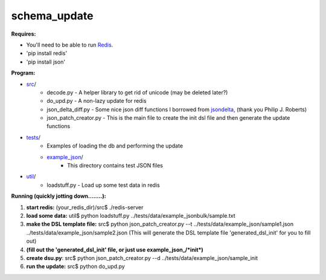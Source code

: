 schema_update
=============

**Requires:**

- You'll need to be able to run Redis_.
- 'pip install redis'
- 'pip install json'

**Program:**

- src_/ 
   * decode.py  - A helper library to get rid of unicode (may be deleted later?)
   * do_upd.py - A non-lazy update for redis
   * json_delta_diff.py  - Some nice json diff functions I borrowed from jsondelta_, (thank you Philip J. Roberts)
   * json_patch_creator.py - This is the main file to create the init dsl file and then generate the update functions
- tests_/
   * Examples of loading the db and performing the update
   * example_json_/ 
      + This directory contains test JSON files
- util_/
   * loadstuff.py - Load up some test data in redis



**Running  (quickly jotting down........):**

1. **start redis:**   (your_redis_dir)/src$ ./redis-server

2. **load some data:** util$ python loadstuff.py ../tests/data/example_jsonbulk/sample.txt

3. **make the DSL template file:** src$ python json_patch_creator.py --t ../tests/data/example_json/sample1.json ../tests/data/example_json/sample2.json  (This will generate the DSL template file 'generated_dsl_init' for you to fill out)

4. **(fill out the 'generated_dsl_init' file, or just use example_json_/\*init\*)**

5. **create dsu.py**: src$ python json_patch_creator.py --d ../tests/data/example_json/sample_init

6. **run the update:** src$ python do_upd.py



.. _Redis: http://redis.io/download
.. _src: https://github.com/plum-umd/schema_update/tree/master/src
.. _tests: https://github.com/plum-umd/schema_update/tree/master/tests
.. _example_json: https://github.com/plum-umd/schema_update/tree/master/tests/data/example_json
.. _util: https://github.com/plum-umd/schema_update/tree/master/util
.. _jsondelta: http://www.phil-roberts.name/json_delta/

